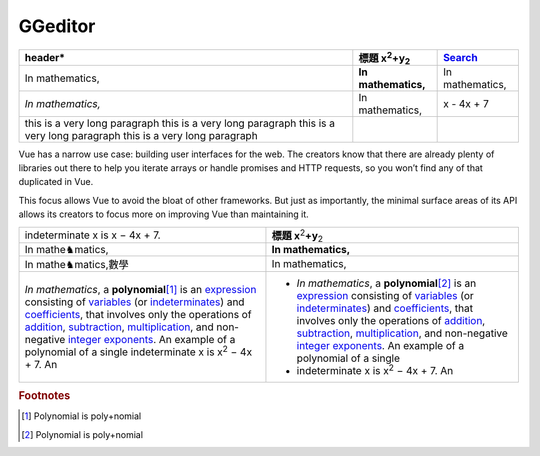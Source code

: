 
GGeditor
########








+------------------------------+--------------------------------+---------------+
|header\*                      |標題 x\ :sup:`2`\ +y\ :sub:`2`\ |\ `Search`_\   |
+==============================+================================+===============+
|In mathematics,               |**In mathematics,**\            |In mathematics,|
+------------------------------+--------------------------------+---------------+
|*In mathematics,*\            |In mathematics,                 |x \- 4x + 7    |
+------------------------------+--------------------------------+---------------+
|this is a very long paragraph |                                |               |
|this is a very long paragraph |                                |               |
|this is a very long paragraph |                                |               |
|this is a very long paragraph |                                |               |
|                              |                                |               |
+------------------------------+--------------------------------+---------------+

Vue has a narrow use case: building user interfaces for the web. The creators know 
that there are already plenty of libraries out there to help you iterate arrays or 
handle promises and HTTP requests, so you won’t find any of that duplicated in Vue.

This focus allows Vue to avoid the bloat of other frameworks. But just as importantly,
the minimal surface areas of its API allows its creators to focus more on improving 
Vue than maintaining it.


+-----------------------------------------------------------------------------------------------------------------------------------------------------------------------------------------------------------------------------------------------------------------------------------------------------------------------------------------------------------------+--------------------------------------------------------------------------------------------------------------------------------------------------------------------------------------------------------------------------------------------------------------------------------------------------------------------------------------------------------------------+
|indeterminate x is x − 4x + 7.                                                                                                                                                                                                                                                                                                                                   |**標題 x**\ \ :sup:`2`\ **+y**\ \ :sub:`2`\                                                                                                                                                                                                                                                                                                                         |
+-----------------------------------------------------------------------------------------------------------------------------------------------------------------------------------------------------------------------------------------------------------------------------------------------------------------------------------------------------------------+--------------------------------------------------------------------------------------------------------------------------------------------------------------------------------------------------------------------------------------------------------------------------------------------------------------------------------------------------------------------+
|In mathe♞matics,                                                                                                                                                                                                                                                                                                                                                 |**In mathematics,**\                                                                                                                                                                                                                                                                                                                                                |
+-----------------------------------------------------------------------------------------------------------------------------------------------------------------------------------------------------------------------------------------------------------------------------------------------------------------------------------------------------------------+--------------------------------------------------------------------------------------------------------------------------------------------------------------------------------------------------------------------------------------------------------------------------------------------------------------------------------------------------------------------+
|In mathe♞matics,數學                                                                                                                                                                                                                                                                                                                                             |In mathematics,                                                                                                                                                                                                                                                                                                                                                     |
+-----------------------------------------------------------------------------------------------------------------------------------------------------------------------------------------------------------------------------------------------------------------------------------------------------------------------------------------------------------------+--------------------------------------------------------------------------------------------------------------------------------------------------------------------------------------------------------------------------------------------------------------------------------------------------------------------------------------------------------------------+
|*In mathematics*\ , \ |IMG1|\ a **polynomial**\ \ [#F1]_\  is an \ `expression`_\  consisting of \ `variables`_\  (or \ `indeterminates`_\ ) and \ `coefficients`_\ , that involves only the operations of \ `addition`_\ , \ `subtraction`_\ , \ `multiplication`_\ , and non\-negative \ `integer`_\  \ `exponents`_\ . An example of a polynomial of a single |* *In mathematics*\ , \ |IMG2|\  a **polynomial**\ \ [#F2]_\  is an \ `expression`_\  consisting of \ `variables`_\  (or \ `indeterminates`_\ ) and \ `coefficients`_\ , that involves only the operations of \ `addition`_\ , \ `subtraction`_\ , \ `multiplication`_\ , and non\-negative \ `integer`_\  \ `exponents`_\ . An example of a polynomial of a single |
|indeterminate x is x\ :sup:`2`\  − 4x + 7. An                                                                                                                                                                                                                                                                                                                    |* indeterminate x is x\ :sup:`2`\  − 4x + 7. An                                                                                                                                                                                                                                                                                                                     |
+-----------------------------------------------------------------------------------------------------------------------------------------------------------------------------------------------------------------------------------------------------------------------------------------------------------------------------------------------------------------+--------------------------------------------------------------------------------------------------------------------------------------------------------------------------------------------------------------------------------------------------------------------------------------------------------------------------------------------------------------------+


.. _`Search`: http://www.google.com
.. _`expression`: https://en.wikipedia.org/wiki/Expression_(mathematics)
.. _`variables`: https://en.wikipedia.org/wiki/Variable_(mathematics)
.. _`indeterminates`: https://en.wikipedia.org/wiki/Indeterminate_(variable)
.. _`coefficients`: https://en.wikipedia.org/wiki/Coefficient
.. _`addition`: https://en.wikipedia.org/wiki/Addition
.. _`subtraction`: https://en.wikipedia.org/wiki/Subtraction
.. _`multiplication`: https://en.wikipedia.org/wiki/Multiplication
.. _`integer`: https://en.wikipedia.org/wiki/Integer
.. _`exponents`: https://en.wikipedia.org/wiki/Exponentiation


.. rubric:: Footnotes

.. [#f1]  Polynomial is poly+nomial
.. [#f2]  Polynomial is poly+nomial

.. |IMG1| image:: develop_test/img_1.png
   :height: 84 px
   :width: 84 px

.. |IMG2| image:: develop_test/img_2.png
   :height: 73 px
   :width: 73 px
   :target: http://www.google.com
